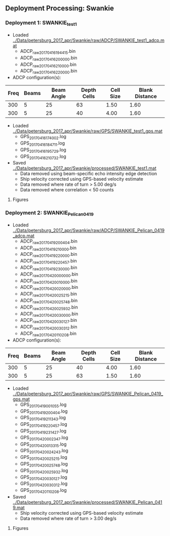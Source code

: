 
** Deployment Processing: Swankie 

*** Deployment 1: SWANKIE_test1
- Loaded [[../Data/petersburg_2017_apr/Swankie/raw/ADCP/SWANKIE_test1_adcp.mat]]
  - ADCP_raw_20170416194415.bin
  - ADCP_raw_20170416200000.bin
  - ADCP_raw_20170416210000.bin
  - ADCP_raw_20170416220000.bin
- ADCP configuration(s):
|Freq|Beams|Beam Angle|Depth Cells|Cell Size|Blank Distance|
|-+--+--+--+--+-|
|300|5|25|63|1.50|1.60|
|300|5|25|40|4.00|1.60|

- Loaded [[../Data/petersburg_2017_apr/Swankie/raw/GPS/SWANKIE_test1_gps.mat]]
  - GPS_20170416174002.log
  - GPS_20170416184711.log
  - GPS_20170416195729.log
  - GPS_20170416210732.log

- Saved [[../Data/petersburg_2017_apr/Swankie/processed/SWANKIE_test1.mat]]
  - Data removed using beam-specific echo intensity edge detection
  - Ship velocity corrected using GPS-based velocity estimate
  - Data removed where rate of turn > 5.00 deg/s
  - Data removed where correlation < 50 counts


**** Figures
[[../Figures/petersburg_2017_apr/Swankie/SWANKIE_test1/summary.jpg]]
[[../Figures/petersburg_2017_apr/Swankie/SWANKIE_test1/surface_vel.jpg]]

*** Deployment 2: SWANKIE_Pelican_0419
- Loaded [[../Data/petersburg_2017_apr/Swankie/raw/ADCP/SWANKIE_Pelican_0419_adcp.mat]]
  - ADCP_raw_20170419200404.bin
  - ADCP_raw_20170419210000.bin
  - ADCP_raw_20170419220000.bin
  - ADCP_raw_20170419220457.bin
  - ADCP_raw_20170419230000.bin
  - ADCP_raw_20170420000000.bin
  - ADCP_raw_20170420010000.bin
  - ADCP_raw_20170420020000.bin
  - ADCP_raw_20170420025215.bin
  - ADCP_raw_20170420025748.bin
  - ADCP_raw_20170420025932.bin
  - ADCP_raw_20170420030000.bin
  - ADCP_raw_20170420030127.bin
  - ADCP_raw_20170420030312.bin
  - ADCP_raw_20170420110208.bin
- ADCP configuration(s):
|Freq|Beams|Beam Angle|Depth Cells|Cell Size|Blank Distance|
|-+--+--+--+--+-|
|300|5|25|40|4.00|1.60|
|300|5|25|63|1.50|1.60|

- Loaded [[../Data/petersburg_2017_apr/Swankie/raw/GPS/SWANKIE_Pelican_0419_gps.mat]]
  - GPS_20170419001055.log
  - GPS_20170419200404.log
  - GPS_20170419211343.log
  - GPS_20170419220457.log
  - GPS_20170419231427.log
  - GPS_20170420002347.log
  - GPS_20170420013315.log
  - GPS_20170420024243.log
  - GPS_20170420025215.log
  - GPS_20170420025748.log
  - GPS_20170420025932.log
  - GPS_20170420030127.log
  - GPS_20170420030312.log
  - GPS_20170420110208.log

- Saved [[../Data/petersburg_2017_apr/Swankie/processed/SWANKIE_Pelican_0419.mat]]
  - Ship velocity corrected using GPS-based velocity estimate
  - Data removed where rate of turn > 3.00 deg/s


**** Figures
[[../Figures/petersburg_2017_apr/Swankie/SWANKIE_Pelican_0419/summary.jpg]]
[[../Figures/petersburg_2017_apr/Swankie/SWANKIE_Pelican_0419/surface_vel.jpg]]

